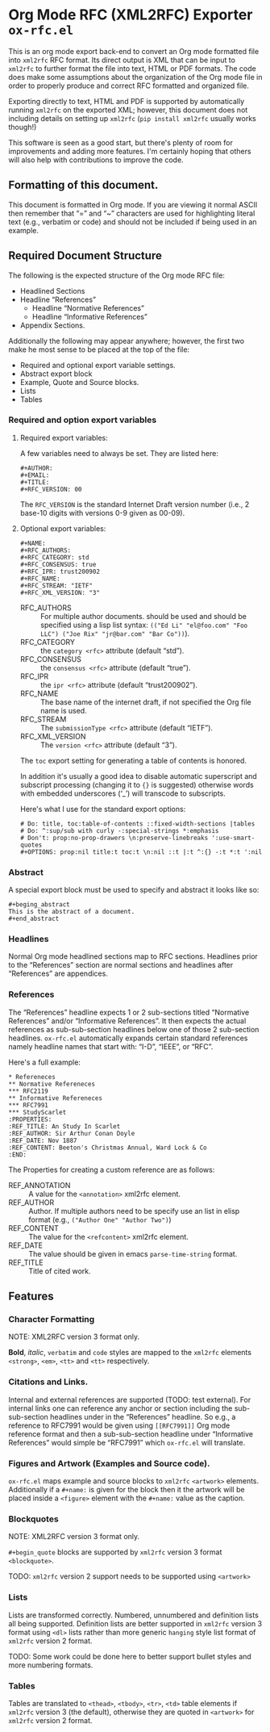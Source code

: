 #+OPTIONS: prop:nil title:t toc:nil \n:nil ::t |:t ^:{} -:t *:t ':t

* Org Mode RFC (XML2RFC) Exporter ~ox-rfc.el~

This is an org mode export back-end to convert an Org mode formatted file into
~xml2rfc~ RFC format. Its direct output is XML that can be input to ~xml2rfc~ to
further format the file into text, HTML or PDF formats. The code does make some
assumptions about the organization of the Org mode file in order to properly
produce and correct RFC formatted and organized file.

Exporting directly to text, HTML and PDF is supported by automatically running
~xml2rfc~ on the exported XML; however, this document does not including details
on setting up ~xml2rfc~ (=pip install xml2rfc= usually works though!)

This software is seen as a good start, but there's plenty of room for
improvements and adding more features. I'm certainly hoping that others will
also help with contributions to improve the code.

** Formatting of this document.

This document is formatted in Org mode. If you are viewing it normal ASCII then
remember that "=" and "~" characters are used for highlighting literal text
(e.g., verbatim or code) and should not be included if being used in an example.

** Required Document Structure

The following is the expected structure of the Org mode RFC file:

- Headlined Sections
- Headline "References"
  - Headline "Normative References"
  - Headline "Informative References"
- Appendix Sections.

Additionally the following may appear anywhere; however, the first two make he
most sense to be placed at the top of the file:

- Required and optional export variable settings.
- Abstract export block
- Example, Quote and Source blocks.
- Lists
- Tables

*** Required and option export variables
**** Required export variables:

A few variables need to always be set. They are listed here:

#+begin_example
  ,#+AUTHOR:
  ,#+EMAIL:
  ,#+TITLE:
  ,#+RFC_VERSION: 00
#+end_example

The ~RFC_VERSION~ is the standard Internet Draft version number (i.e., 2 base-10
digits with versions 0-9 given as 00-09).

**** Optional export variables:

#+begin_example
  ,#+NAME:
  ,#+RFC_AUTHORS:
  ,#+RFC_CATEGORY: std
  ,#+RFC_CONSENSUS: true
  ,#+RFC_IPR: trust200902
  ,#+RFC_NAME:
  ,#+RFC_STREAM: "IETF"
  ,#+RFC_XML_VERSION: "3"
#+end_example

- RFC_AUTHORS :: For multiple author documents. should be used and should be
                 specified using a lisp list syntax:
                 ~(("Ed Li" "el@foo.com" "Foo LLC") ("Joe Rix" "jr@bar.com" "Bar Co"))~).
- RFC_CATEGORY :: the ~category <rfc>~ attribute (default "std").
- RFC_CONSENSUS :: the ~consensus <rfc>~ attribute (default "true").
- RFC_IPR :: the ~ipr <rfc>~ attribute (default "trust200902").
- RFC_NAME :: The base name of the internet draft, if not specified the Org file
              name is used.
- RFC_STREAM :: The ~submissionType <rfc>~ attribute (default "IETF").
- RFC_XML_VERSION :: The ~version <rfc>~ attribute (default "3").

The ~toc~ export setting for generating a table of contents is honored.

In addition it's usually a good idea to disable automatic superscript and
subscript processing (changing it to ={}= is suggested) otherwise words with
embedded underscores ('_') will transcode to subscripts.

Here's what I use for the standard export options:

#+begin_example
  # Do: title, toc:table-of-contents ::fixed-width-sections |tables
  # Do: ^:sup/sub with curly -:special-strings *:emphasis
  # Don't: prop:no-prop-drawers \n:preserve-linebreaks ':use-smart-quotes
  ,#+OPTIONS: prop:nil title:t toc:t \n:nil ::t |:t ^:{} -:t *:t ':nil
#+end_example

*** Abstract

A special export block must be used to specify and abstract it looks like so:

#+begin_example
  ,#+beging_abstract
  This is the abstract of a document.
  ,#+end_abstract
#+end_example

*** Headlines

Normal Org mode headlined sections map to RFC sections. Headlines prior to the
"References" section are normal sections and headlines after "References" are
appendices.

*** References

The "References" headline expects 1 or 2 sub-sections titled "Normative
References" and/or "Informative References". It then expects the actual references
as sub-sub-section headlines below one of those 2 sub-section headlines.
~ox-rfc.el~ automatically expands certain standard references namely headline
names that start with: "I-D", "IEEE", or "RFC".

Here's a full example:

#+caption: Example References Section.
#+begin_example
  ,* Refereneces
  ,** Normative Refereneces
  ,*** RFC2119
  ,** Informative Refereneces
  ,*** RFC7991
  ,*** StudyScarlet
  :PROPERTIES:
  :REF_TITLE: An Study In Scarlet
  :REF_AUTHOR: Sir Arthur Conan Doyle
  :REF_DATE: Nov 1887
  :REF_CONTENT: Beeton's Christmas Annual, Ward Lock & Co
  :END:
#+end_example

The Properties for creating a custom reference are as follows:

- REF_ANNOTATION :: A value for the ~<annotation>~ xml2rfc element.
- REF_AUTHOR :: Author. If multiple authors need to be specify use an list in
                elisp format (e.g., ~("Author One" "Author Two")~)
- REF_CONTENT :: The value for the ~<refcontent>~ xml2rfc element.
- REF_DATE :: The value should be given in emacs ~parse-time-string~ format.
- REF_TITLE :: Title of cited work.

** Features

*** Character Formatting
NOTE: XML2RFC version 3 format only.

*Bold*, /italic/, =verbatim= and ~code~ styles are mapped to the ~xml2rfc~ elements
~<strong>~, ~<em>~, ~<tt>~ and ~<tt>~ respectively.

*** Citations and Links.

Internal and external references are supported (TODO: test external). For
internal links one can reference any anchor or section including the
sub-sub-section headlines under in the "References" headline. So e.g., a
reference to RFC7991 would be given using =[[RFC7991]]= Org mode reference
format and then a sub-sub-section headline under "Informative References" would
simple be "RFC7991" which ~ox-rfc.el~ will translate.

*** Figures and Artwork (Examples and Source code).

~ox-rfc.el~ maps example and source blocks to ~xml2rfc~ ~<artwork>~ elements.
Additionally if a ~#+name:~ is given for the block then it the artwork will be
placed inside a ~<figure>~ element with the ~#+name:~ value as the caption.

*** Blockquotes

NOTE: XML2RFC version 3 format only.

~#+begin_quote~ blocks are supported by ~xml2rfc~ version 3 format
~<blockquote>~.

TODO: ~xml2rfc~ version 2 support needs to be supported using ~<artwork>~

*** Lists

Lists are transformed correctly. Numbered, unnumbered and definition lists all
being supported. Definition lists are better supported in ~xml2rfc~ version 3
format using ~<dl>~ lists rather than more generic ~hanging~ style list format
of ~xml2rfc~ version 2 format.

TODO: Some work could be done here to better support bullet styles and more
numbering formats.

*** Tables

Tables are translated to ~<thead>~, ~<tbody>~, ~<tr>~, ~<td>~ table elements if
~xml2rfc~ version 3 (the default), otherwise they are quoted in ~<artwork>~ for
~xml2rfc~ version 2 format.

